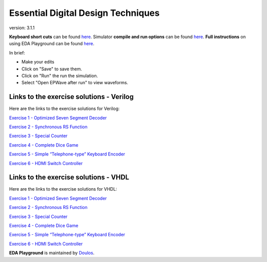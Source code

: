 ###################################
Essential Digital Design Techniques
###################################

version: 3.1.1

**Keyboard short cuts** can be found `here <http://eda-playground.readthedocs.org/en/latest/edaplayground_shortcuts.html>`_. Simulator **compile and run options** can be found `here <http://eda-playground.readthedocs.org/en/latest/compile_run_options.html>`_. **Full instructions** on using EDA Playground can be found `here <http://eda-playground.readthedocs.org/en/latest/>`_.

In brief:

* Make your edits

* Click on "Save" to save them.

* Click on "Run" the run the simulation.

* Select "Open EPWave after run" to view waveforms.


*****************************************
Links to the exercise solutions - Verilog
*****************************************

Here are the links to the exercise solutions for Verilog:

`Exercise 1 - Optimized Seven Segment Decoder <https://courses.edaplayground.com/x/2DkH>`_

`Exercise 2 - Synchronous RS Function <https://courses.edaplayground.com/x/5TRb>`_

`Exercise 3 - Special Counter <https://courses.edaplayground.com/x/j4L>`_

`Exercise 4 - Complete Dice Game <https://courses.edaplayground.com/x/2pc7>`_

`Exercise 5 - Simple “Telephone-type” Keyboard Encoder <https://courses.edaplayground.com/x/3uAt>`_

`Exercise 6 - HDMI Switch Controller <https://courses.edaplayground.com/x/5ZZz>`_


**************************************
Links to the exercise solutions - VHDL
**************************************

Here are the links to the exercise solutions for VHDL:

`Exercise 1 - Optimized Seven Segment Decoder <https://courses.edaplayground.com/x/5ZXX>`_

`Exercise 2 - Synchronous RS Function <https://courses.edaplayground.com/x/2Xbq>`_

`Exercise 3 - Special Counter <https://courses.edaplayground.com/x/4giN>`_

`Exercise 4 - Complete Dice Game <https://courses.edaplayground.com/x/5EVk>`_

`Exercise 5 - Simple “Telephone-type” Keyboard Encoder <https://courses.edaplayground.com/x/6K4X>`_

`Exercise 6 - HDMI Switch Controller <https://courses.edaplayground.com/x/5BRK>`_


**EDA Playground** is maintained by `Doulos <http://courses.doulos.com>`_.
